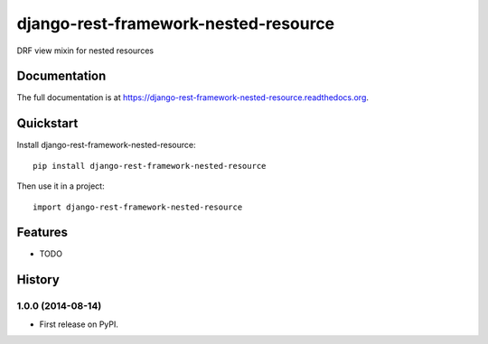 =============================
django-rest-framework-nested-resource
=============================

.. image:: https://badge.fury.io/py/django-rest-framework-nested-resource.png
    :target: https://badge.fury.io/py/django-rest-framework-nested-resource

.. image:: https://travis-ci.org/simpleenergy/django-rest-framework-nested-resource.png?branch=master
    :target: https://travis-ci.org/simpleenergy/django-rest-framework-nested-resource

.. image:: https://coveralls.io/repos/simpleenergy/django-rest-framework-nested-resource/badge.png?branch=master
    :target: https://coveralls.io/r/simpleenergy/django-rest-framework-nested-resource?branch=master

DRF view mixin for nested resources

Documentation
-------------

The full documentation is at https://django-rest-framework-nested-resource.readthedocs.org.

Quickstart
----------

Install django-rest-framework-nested-resource::

    pip install django-rest-framework-nested-resource

Then use it in a project::

    import django-rest-framework-nested-resource

Features
--------

* TODO



History
-------

1.0.0 (2014-08-14)
++++++++++++++++++

* First release on PyPI.

